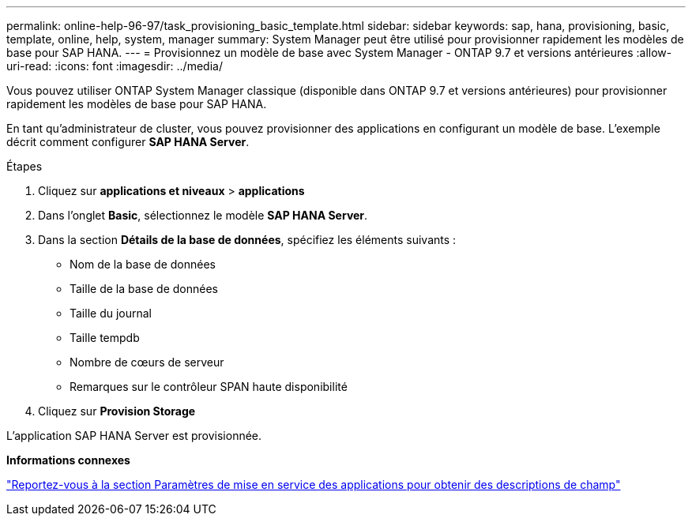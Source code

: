 ---
permalink: online-help-96-97/task_provisioning_basic_template.html 
sidebar: sidebar 
keywords: sap, hana, provisioning, basic, template, online, help, system, manager 
summary: System Manager peut être utilisé pour provisionner rapidement les modèles de base pour SAP HANA. 
---
= Provisionnez un modèle de base avec System Manager - ONTAP 9.7 et versions antérieures
:allow-uri-read: 
:icons: font
:imagesdir: ../media/


[role="lead"]
Vous pouvez utiliser ONTAP System Manager classique (disponible dans ONTAP 9.7 et versions antérieures) pour provisionner rapidement les modèles de base pour SAP HANA.

En tant qu'administrateur de cluster, vous pouvez provisionner des applications en configurant un modèle de base. L'exemple décrit comment configurer *SAP HANA Server*.

.Étapes
. Cliquez sur *applications et niveaux* > *applications*
. Dans l'onglet *Basic*, sélectionnez le modèle *SAP HANA Server*.
. Dans la section **Détails de la base de données**, spécifiez les éléments suivants :
+
** Nom de la base de données
** Taille de la base de données
** Taille du journal
** Taille tempdb
** Nombre de cœurs de serveur
** Remarques sur le contrôleur SPAN haute disponibilité


. Cliquez sur *Provision Storage*


L'application SAP HANA Server est provisionnée.

*Informations connexes*

link:reference_application_provisioning_settings.md#GUID-00EAA47A-D310-4ED6-8D1B-7AE16AB3E6A5["Reportez-vous à la section Paramètres de mise en service des applications pour obtenir des descriptions de champ"]
